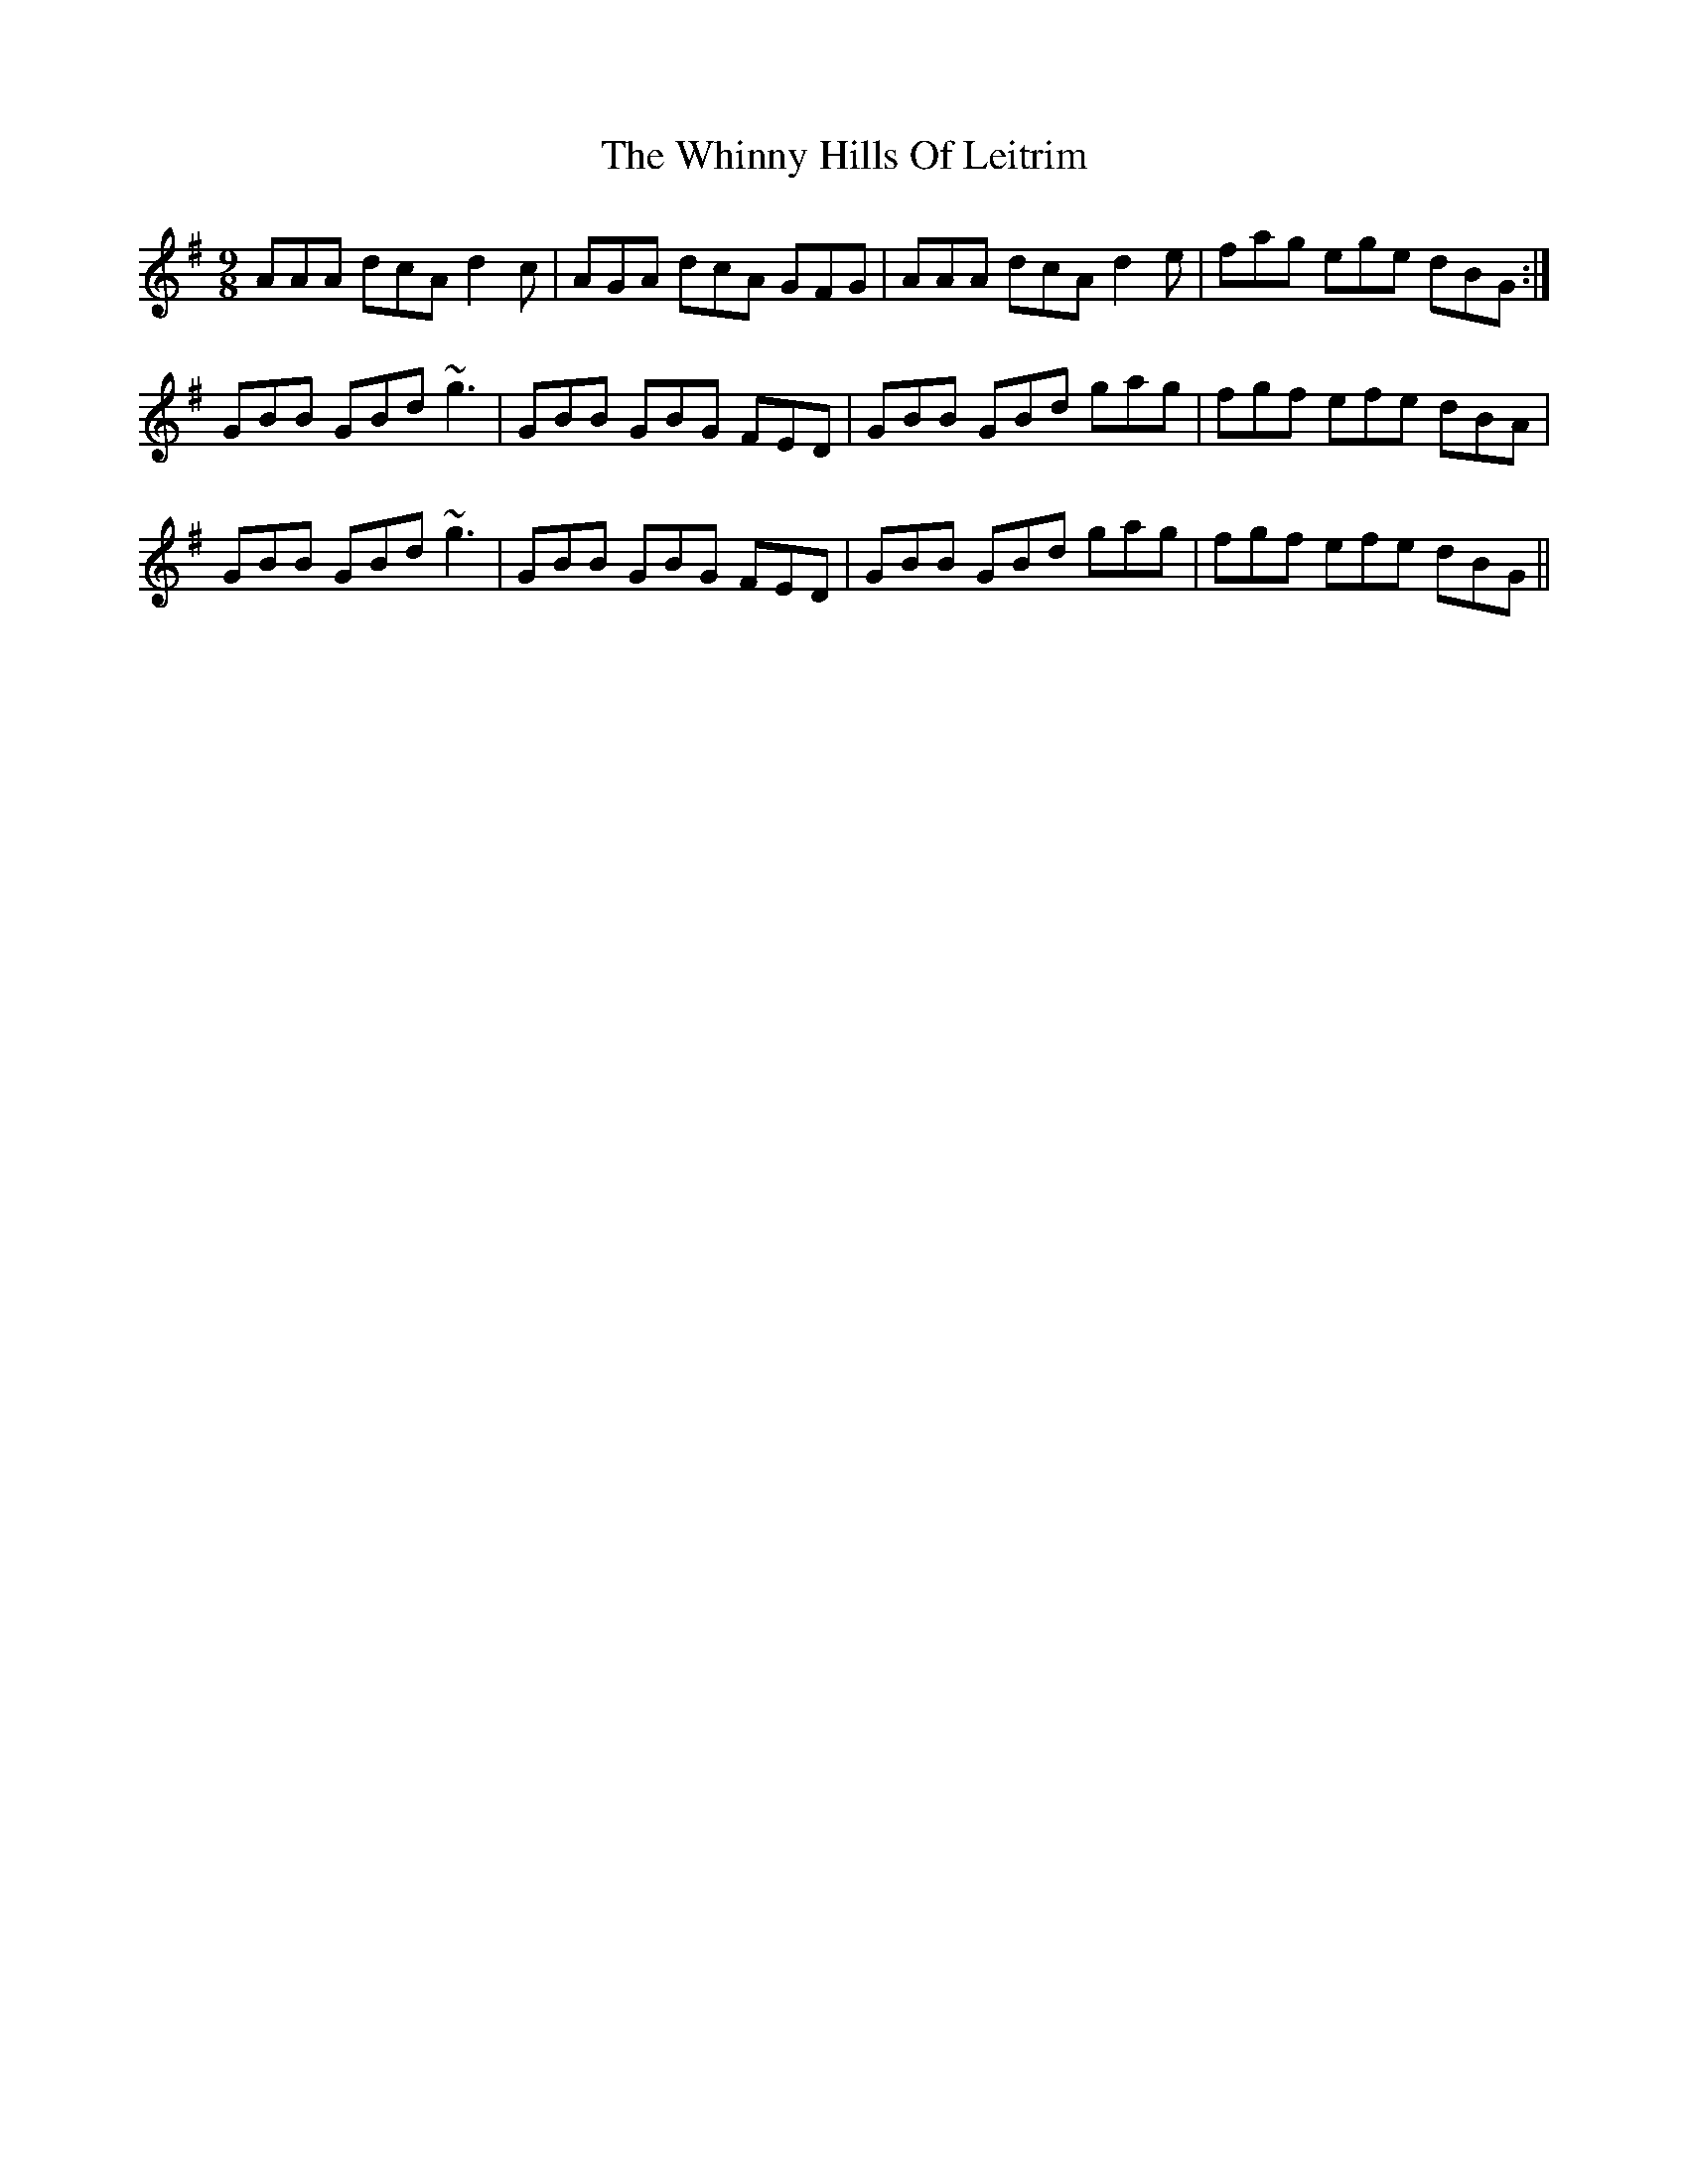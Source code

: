 X: 42611
T: Whinny Hills Of Leitrim, The
R: slip jig
M: 9/8
K: Gmajor
AAA dcA d2c|AGA dcA GFG|AAA dcA d2e|fag ege dBG:|
GBB GBd ~g3|GBB GBG FED|GBB GBd gag|fgf efe dBA|
GBB GBd ~g3|GBB GBG FED|GBB GBd gag|fgf efe dBG||

